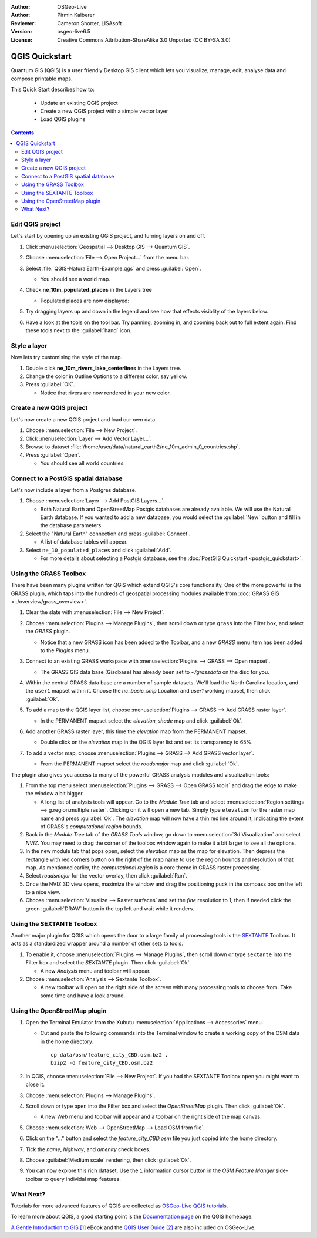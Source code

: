 :Author: OSGeo-Live
:Author: Pirmin Kalberer
:Reviewer: Cameron Shorter, LISAsoft
:Version: osgeo-live6.5
:License: Creative Commons Attribution-ShareAlike 3.0 Unported  (CC BY-SA 3.0)

.. TBD: Cameron's review comments:
  This document is in "DRAFT" state until these comments have been removed.
  I've added a number of review comments, starting with TBD: ...
  Overall: Each section needs to explain what it is about to do and the
  benefits of it. (target audience is a new user).
  We also need screen shots after each significant step.
  Once these comments have been addressed, please remove my comment.

.. image:: ../../images/project_logos/logo-QGIS.png
  :scale: 100 %
  :alt: project logo
  :align: right
  :target: http://www.qgis.org


********************************************************************************
QGIS Quickstart 
********************************************************************************

Quantum GIS (QGIS) is a user friendly Desktop GIS client which lets
you visualize, manage, edit, analyse data and compose printable maps.

This Quick Start describes how to:

  * Update an existing QGIS project
  * Create a new QGIS project with a simple vector layer
  * Load QGIS plugins

.. TBD: Cameron's review comments:
  Describe the other sections include:
  * Analyse data with GRASS and Sextante plugins
  * Load data from Open Street Map

.. contents:: Contents
 

Edit QGIS project
================================================================================

Let's start by opening up an existing QGIS project, and turning layers on and
off.

.. TBD: Cameron's review comments:
  Screen shot here (showing menu selection with NaturalEarth highlighted)

#. Click :menuselection:`Geospatial --> Desktop GIS --> Quantum GIS`.

#. Choose :menuselection:`File --> Open Project...` from the menu bar.

#. Select :file:`QGIS-NaturalEarth-Example.qgs` and press :guilabel:`Open`.

   * You should see a world map.

#. Check **ne_10m_populated_places** in the Layers tree

   * Populated places are now displayed:

     .. image:: ../../images/screenshots/1024x768/qgis.png
        :scale: 70 %

#. Try dragging layers up and down in the legend and see how that
   effects visiblity of the layers below.

#. Have a look at the tools on the tool bar. Try panning, zooming in,
   and zooming back out to full extent again.  Find these tools next
   to the :guilabel:`hand` icon.

.. TBD: Cameron's review comments:
  Screen shot here, touched up with a red circle around the "hand" icon.
  http://wiki.osgeo.org/wiki/Live_GIS_Add_Project#Screen_Shot

Style a layer
================================================================================

Now lets try customising the style of the map.

.. TBD: Cameron's review comments:
  Screen shot or two here

#. Double click **ne_10m_rivers_lake_centerlines** in the Layers tree.

#. Change the color in Outline Options to a different color, say yellow.

#. Press :guilabel:`OK`.

   * Notice that rivers are now rendered in your new color.


Create a new QGIS project
================================================================================

Let's now create a new QGIS project and load our own data.

#. Choose :menuselection:`File --> New Project`.

#. Click :menuselection:`Layer --> Add Vector Layer...`.

#. Browse to dataset :file:`/home/user/data/natural_earth2/ne_10m_admin_0_countries.shp`.

#. Press :guilabel:`Open`.

   * You should see all world countries.

.. TBD: Cameron's review comments:
  Screen shot here

Connect to a PostGIS spatial database
================================================================================

.. TBD: Cameron's review comments:
  For Info of author: I've switched from OSM dataset to Natural Earth,
  as OSM extent changes between releases, which means screenshots from
  this quickstart would become dated.

Let's now include a layer from a Postgres database.

.. TBD: Cameron's review comments:
  Screen shot here

#. Choose :menuselection:`Layer --> Add PostGIS Layers...`.

   * Both Natural Earth and OpenStreetMap Postgis databases
     are already available. We will use the Natural Earth database.
     If you wanted to add a new database, you would select the :guilabel:`New`
     button and fill in the database parameters.

#. Select the "Natural Earth" connection and press :guilabel:`Connect`.

   * A list of database tables will appear.

#. Select ``ne_10_populated_places`` and click :guilabel:`Add`.

   * For more details about selecting a Postgis database, see the :doc:`PostGIS Quickstart <postgis_quickstart>`.

.. TBD: Cameron's review comments:
  Screen shot here


Using the GRASS Toolbox
================================================================================

There have been many plugins written for QGIS which extend QGIS's core
functionality. One of the more powerful is the GRASS plugin, which taps
into the hundreds of geospatial processing modules available
from :doc:`GRASS GIS <../overview/grass_overview>`.

.. TBD: Cameron's review comments:
  Screen shot here, show toolbox menu, which has been scrolled down to show GRASS, ticked.

#. Clear the slate with :menuselection:`File --> New Project`.

#. Choose :menuselection:`Plugins --> Manage Plugins`, then scroll down or type ``grass`` into the Filter box, and select the `GRASS` plugin.

   * Notice that a new GRASS icon has been added to the Toolbar, and a new `GRASS` menu item has been added to the `Plugins` menu.

#. Connect to an existing GRASS workspace with :menuselection:`Plugins --> GRASS --> Open mapset`.

   * The GRASS GIS data base (Gisdbase) has already been set to `~/grassdata` on the disc for you.

#. Within the central GRASS data base are a number of sample datasets. We'll load the North Carolina location, and the ``user1`` mapset within it. Choose the `nc_basic_smp` Location and `user1` working mapset, then click :guilabel:`Ok`.

#. To add a map to the QGIS layer list, choose :menuselection:`Plugins --> GRASS --> Add GRASS raster layer`.

   * In the PERMANENT mapset select the `elevation_shade` map and click :guilabel:`Ok`.

     .. image:: ../../images/screenshots/1024x768/qgis_grass_layers.jpg
       :scale: 50 %
       :alt: screenshot of GRASS GIS layers loaded into QGIS
       :align: right

#. Add another GRASS raster layer, this time the `elevation` map from the PERMANENT mapset.

   * Double click on the `elevation` map in the QGIS layer list and set its transparency to 65%.

#. To add a vector map, choose :menuselection:`Plugins --> GRASS --> Add GRASS vector layer`.

   * From the PERMANENT mapset select the `roadsmajor` map and click :guilabel:`Ok`.


The plugin also gives you access to many of the powerful GRASS analysis
modules and visualization tools:

.. HB: We could go through a grass processing module here (e.g. r.sun), but
  probably it gets too long and a fTools or SEXTANTE module could take on that
  role. Here we show off NVIZ as it brings 3D visualization capability to
  QGIS, and people do like the shiny. It is helpful to go through the g.region
  housecleaning step next, so for now we'll use that as the example of how to
  run a module.

#. From the top menu select :menuselection:`Plugins --> GRASS --> Open GRASS tools` and drag the edge to make the window a bit bigger.

   * A long list of analysis tools will appear. Go to the `Module Tree` tab and select :menuselection:`Region settings --> g.region.multiple.raster`. Clicking on it will open a new tab. Simply type ``elevation`` for the raster map name and press :guilabel:`Ok`. The `elevation` map will now have a thin red line around it, indicating the extent of GRASS's `computational region` bounds.

#. Back in the `Module Tree` tab of the `GRASS Tools` window, go down to :menuselection:`3d Visualization` and select `NVIZ`. You may need to drag the corner of the toolbox window again to make it a bit larger to see all the options.

#. In the new module tab that pops open, select the `elevation` map as the map for elevation. Then depress the rectangle with red corners button on the right of the map name to use the region bounds and resolution of that map. As mentioned earlier, the `computational region` is a core theme in GRASS raster processing.

#. Select `roadsmajor` for the vector overlay, then click :guilabel:`Run`.

#. Once the NVIZ 3D view opens, maximize the window and drag the positioning puck in the compass box on the left to a nice view.

#. Choose :menuselection:`Visualize --> Raster surfaces` and set the `fine` resolution to 1, then if needed click the green :guilabel:`DRAW` button in the top left and wait while it renders.


Using the SEXTANTE Toolbox
================================================================================

Another major plugin for QGIS which opens the door to a large family of
processing tools is the `SEXTANTE <http://www.sextantegis.com/>`_ Toolbox.
It acts as a standardized wrapper around a number of other sets to tools.

.. TBD: Cameron's review comments:
  If we are to include Sextante, then we need to describe using one of the
  Sextane features.

#. To enable it, choose :menuselection:`Plugins --> Manage Plugins`, then scroll down or type ``sextante`` into the Filter box and select the `SEXTANTE` plugin. Then click :guilabel:`Ok`.

   * A new `Analysis` menu and toolbar will appear.

#. Choose :menuselection:`Analysis --> Sextante Toolbox`.

   * A new toolbar will open on the right side of the screen with many processing tools to choose from. Take some time and have a look around.


Using the OpenStreetMap plugin
================================================================================

.. HB: I've re-added the OSM plugin as it's the richest vector data set on the
  disc and it's just a darn pretty demo within QGIS.

#. Open the Terminal Emulator from the Xubutu :menuselection:`Applications --> Accessories` menu.

   * Cut and paste the following commands into the Terminal window to create a working copy of the OSM data in the home directory:

     ::
     
       cp data/osm/feature_city_CBD.osm.bz2 .
       bzip2 -d feature_city_CBD.osm.bz2

#. In QGIS, choose :menuselection:`File --> New Project`. If you had the SEXTANTE Toolbox open you might want to close it.

#. Choose :menuselection:`Plugins --> Manage Plugins`.

   .. image:: ../../images/screenshots/1024x768/qgis_osm_plugin.png
     :scale: 50 %
     :alt: screenshot of GRASS GIS layers loaded into QGIS
     :align: right

#. Scroll down or type ``open`` into the Filter box and select the `OpenStreetMap` plugin. Then click :guilabel:`Ok`.

   * A new `Web` menu and toolbar will appear and a toolbar on the right side of the map canvas.

#. Choose :menuselection:`Web --> OpenStreetMap --> Load OSM from file`.

#. Click on the "..." button and select the `feature_city_CBD.osm` file you just copied into the home directory.

#. Tick the `name`, `highway`, and `amenity` check boxes.

#. Choose :guilabel:`Medium scale` rendering, then click :guilabel:`Ok`.

#. You can now explore this rich dataset. Use the ``i`` information cursor button in the `OSM Feature Manger` side-toolbar to query individal map features.


What Next?
================================================================================

Tutorials for more advanced features of QGIS are collected
as `OSGeo-Live QGIS tutorials`_.

To learn more about QGIS, a good starting point is the `Documentation page`_ on
the QGIS homepage.

`A Gentle Introduction to GIS`_ `[1]`_ eBook and the `QGIS User Guide`_ `[2]`_ are also included on OSGeo-Live.

.. _`OSGeo-Live QGIS tutorials`: ../../qgis/tutorials/en/
.. _`Documentation page`: http://www.qgis.org/en/documentation.html
.. _`A Gentle Introduction to GIS`: http://docs.qgis.org/html/en/docs/gentle_gis_introduction/index.html
.. _`QGIS User Guide`: http://docs.qgis.org/html/en/docs/user_manual/index.html
.. _`[1]`: ../../qgis/qgis-1.0.0_a-gentle-gis-introduction_en.pdf
.. _`[2]`: ../../qgis/QGIS-1.8-UserGuide-en.pdf

